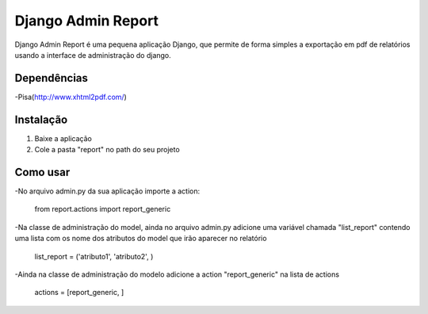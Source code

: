 ===================
 Django Admin Report
===================

Django Admin Report é uma pequena aplicação Django, que permite de forma simples a exportação em pdf de relatórios usando a interface de administração do django.


Dependências
===============

-Pisa(http://www.xhtml2pdf.com/)


Instalação
===============

1. Baixe a aplicação
2. Cole a pasta "report" no path do seu projeto


Como usar
===============
-No arquivo admin.py da sua aplicação importe a action:

 from report.actions import report_generic

-Na classe de administração do model, ainda no arquivo admin.py adicione uma variável chamada "list_report" contendo uma lista com os nome dos atributos do model que irão aparecer no relatório

 list_report = ('atributo1', 'atributo2', )

-Ainda na classe de administração do modelo adicione a action "report_generic" na lista de actions

 actions = [report_generic, ]